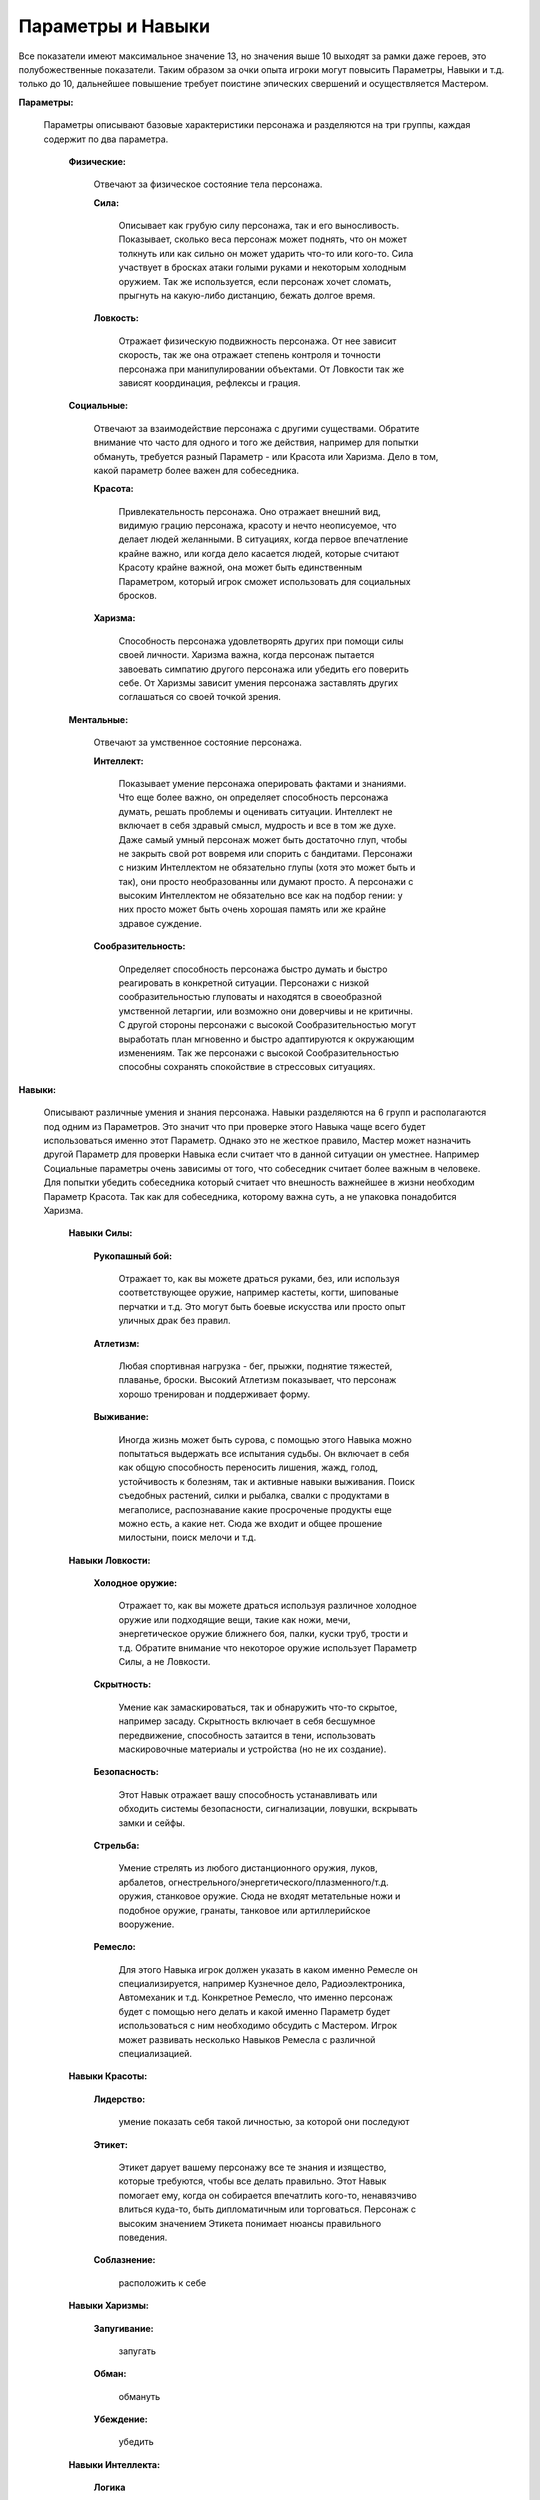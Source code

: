 ==================
Параметры и Навыки
==================

Все показатели имеют максимальное значение 13, но значения выше 10 выходят за рамки даже героев, это полубожественные показатели. Таким образом за очки опыта игроки могут повысить Параметры, Навыки и т.д. только до 10, дальнейшее повышение требует поистине эпических свершений и осуществляется Мастером.

**Параметры:**

  Параметры описывают базовые характеристики персонажа и разделяются на три группы, каждая содержит по два параметра.

    **Физические:**

      Отвечают за физическое состояние тела персонажа.

      **Сила:**

        Описывает как грубую силу персонажа, так и его выносливость. Показывает, сколько веса персонаж может поднять, что он может толкнуть или как сильно он может ударить что-то или кого-то. Сила участвует в бросках атаки голыми руками и некоторым холодным оружием. Так же используется, если персонаж хочет сломать, прыгнуть на какую-либо дистанцию, бежать долгое время.

      **Ловкость:**

        Отражает физическую подвижность персонажа. От нее зависит скорость, так же она отражает степень контроля и точности персонажа при манипулировании объектами. От Ловкости так же зависят координация, рефлексы и грация.

    **Социальные:**

      Отвечают за взаимодействие персонажа с другими существами. Обратите внимание что часто для одного и того же действия, например для попытки обмануть, требуется разный Параметр - или Красота или Харизма. Дело в том, какой параметр более важен для собеседника.

      **Красота:**

        Привлекательность персонажа. Оно отражает внешний вид, видимую грацию персонажа, красоту и нечто неописуемое, что делает людей желанными.
        В ситуациях, когда первое впечатление крайне важно, или когда дело касается людей, которые считают Красоту крайне важной, она может быть единственным Параметром, который игрок сможет использовать для социальных бросков.

      **Харизма:**

       Способность персонажа удовлетворять других при помощи силы своей личности. Харизма важна, когда персонаж пытается завоевать симпатию другого персонажа или убедить его поверить себе. От Харизмы зависит умения персонажа заставлять других соглашаться со своей точкой зрения.

    **Ментальные:**

      Отвечают за умственное состояние персонажа.

      **Интеллект:**

        Показывает умение персонажа оперировать фактами и знаниями. Что еще более важно, он определяет способность персонажа думать, решать проблемы и оценивать ситуации. 
        Интеллект не включает в себя здравый смысл, мудрость и все в том же духе. Даже самый умный персонаж может быть достаточно глуп, чтобы не закрыть свой рот вовремя или спорить с бандитами.
        Персонажи с низким Интеллектом не обязательно глупы (хотя это может быть и так), они просто необразованны или думают просто.
        А персонажи с высоким Интеллектом не обязательно все как на подбор гении: у них просто может быть очень хорошая память или же крайне здравое суждение.

      **Сообразительность:**

        Определяет способность персонажа быстро думать и быстро реагировать в конкретной ситуации. Персонажи с низкой сообразительностью глуповаты и находятся в своеобразной умственной летаргии, или возможно они доверчивы и не критичны.
        С другой стороны персонажи с высокой Сообразительностью могут выработать план мгновенно и быстро адаптируются к окружающим изменениям. Так же персонажи с высокой Сообразительностью способны сохранять спокойствие в стрессовых ситуациях.

**Навыки:**

  Описывают различные умения и знания персонажа. Навыки разделяются на 6 групп и располагаются под одним из Параметров. Это значит что при проверке этого Навыка чаще всего будет использоваться именно этот Параметр.
  Однако это не жесткое правило, Мастер может назначить другой Параметр для проверки Навыка если считает что в данной ситуации он уместнее. Например Социальные параметры очень зависимы от того, что собеседник считает более важным в человеке. Для попытки убедить собеседника который считает что внешность важнейшее в жизни необходим Параметр Красота. Так как для собеседника, которому важна суть, а не упаковка понадобится Харизма.

    **Навыки Силы:**

      **Рукопашный бой:**

        Отражает то, как вы можете драться руками, без, или используя соответствующее оружие, например кастеты, когти, шипованые перчатки и т.д. Это могут быть боевые искусства или просто опыт уличных драк без правил.

      **Атлетизм:**

        Любая спортивная нагрузка - бег, прыжки, поднятие тяжестей, плаванье, броски. Высокий Атлетизм показывает, что персонаж хорошо тренирован и поддерживает форму.

      **Выживание:**

        Иногда жизнь может быть сурова, с помощью этого Навыка можно попытаться выдержать все испытания судьбы. Он включает в себя как общую способность переносить лишения, жажд, голод, устойчивость к болезням, так и активные навыки выживания. Поиск съедобных растений, силки и рыбалка, свалки с продуктами в мегаполисе, распознавание какие просроченые продукты еще можно есть, а какие нет. Сюда же входит и общее прошение милостыни, поиск мелочи и т.д.

    **Навыки Ловкости:**

      **Холодное оружие:**

        Отражает то, как вы можете драться используя различное холодное оружие или подходящие вещи, такие как ножи, мечи, энергетическое оружие ближнего боя, палки, куски труб, трости и т.д.
        Обратите внимание что некоторое оружие использует Параметр Силы, а не Ловкости.

      **Скрытность:**

        Умение как замаскироваться, так и обнаружить что-то скрытое, например засаду. Скрытность включает в себя бесшумное передвижение, способность затаится в тени, использовать маскировочные материалы и устройства (но не их создание).

      **Безопасность:**

        Этот Навык отражает вашу способность устанавливать или обходить системы безопасности, сигнализации, ловушки, вскрывать замки и сейфы.

      **Стрельба:**

        Умение стрелять из любого дистанционного оружия, луков, арбалетов, огнестрельного/энергетического/плазменного/т.д. оружия, станковое оружие. Сюда не входят метательные ножи и подобное оружие, гранаты, танковое или артиллерийское вооружение.

      **Ремесло:**

        Для этого Навыка игрок должен указать в каком именно Ремесле он специализируется, например Кузнечное дело, Радиоэлектроника, Автомеханик и т.д. Конкретное Ремесло, что именно персонаж будет с помощью него делать и какой именно Параметр будет использоваться с ним необходимо обсудить с Мастером. Игрок может развивать несколько Навыков Ремесла с различной специализацией.

    **Навыки Красоты:**

      **Лидерство:**

        умение показать себя такой личностью, за которой они последуют

      **Этикет:**

        Этикет дарует вашему персонажу все те знания и изящество, которые требуются, чтобы все делать правильно. Этот Навык помогает ему, когда он собирается впечатлить кого-то, ненавязчиво влиться куда-то, быть дипломатичным или торговаться. Персонаж с высоким значением Этикета понимает нюансы правильного поведения.

      **Соблазнение:**

        расположить к себе

    **Навыки Харизмы:**

      **Запугивание:**

        запугать

      **Обман:**

        обмануть

      **Убеждение:**

        убедить

    **Навыки Интеллекта:**

      **Логика**

        Способность разгадывать загадки, головоломки, паззлы.

      **Первая помощь:**

        Отвечает на диагностику повреждений и несложное лечение. Для диагностики редких болезней, разработки новых лекарств, сложных операций необходима Наука(Медицина).

      **Науки:**

        Для этого Навыка игрок должен указать в какой именно Науке он специализируется, например Лингвистика, Алхимия, Гербализм, Астрофизика и т.д. Конкретная Наука, что именно персонаж будет знать необходимо обсудить с Мастером. Игрок может развивать несколько Навыков Науки с различной специализацией.

    **Навыки Сообразительности:**

      **Политика:**

        политика

      **Расследования:**

        расследовать

      **Вождение:**

**Особые показатели:**

  **Сила Воли**

    Этот показатель отражает психическую стойкость персонажа к ужасам окружающего мира, способность терпеть боль, сопротивляться попытка навязать чужую волю. Так же Сила Воли используется что бы получить временные бонусы на проверки.
    Есть Сила Воли(Постоянная) и Очки Силы Воли, сокращенно ОСВ. Постоянное значение это лимит, обычно у персонажа не может быть ОСВ больше чем это значение, так же в некоторых проверка учитывается именно Сила Воли(Постоянная).
    Каждый раз когда персонаж отдохнул, он пополняет свои ОСВ до значения Силы Воли(Постоянной). Далее он может тратить ОСВ в любых проверках (по одобрению мастера) для получения *<Бонус(5)>* за 1 ОСВ. Вложить несколько ОСВ в одну проверку нельзя.
    У каждого существа есть как минимум 1 Силы Воли(Постоянной), а значит и 1 ОСВ.
    Персонаж пополняет ОСВ отдыхом, а так же мастер может вознаграждать игрока ОСВ за отыгрыш.


